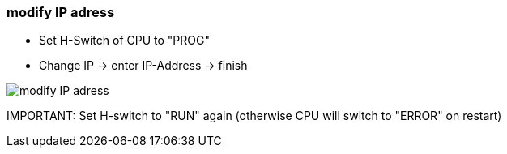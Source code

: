 === modify IP adress
			
			- Set H-Switch of CPU to "PROG"
			- Change IP -> enter IP-Address -> finish
			
image::modify_IP_adress.gif[]
			
IMPORTANT:  
Set H-switch to "RUN" again (otherwise CPU will switch to "ERROR" on restart)
